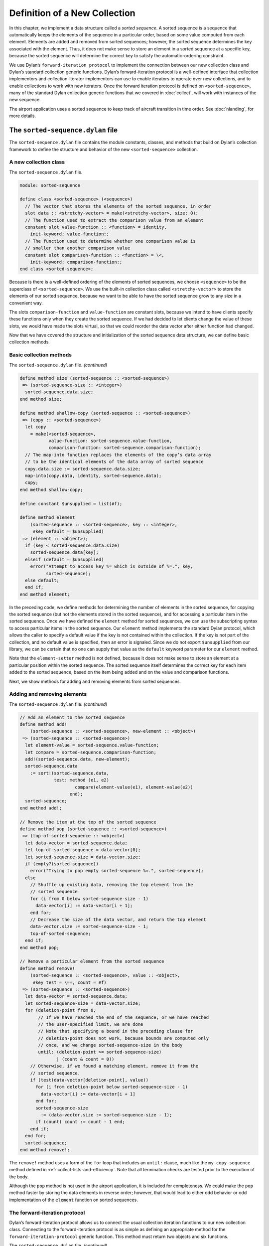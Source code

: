 Definition of a New Collection
==============================

In this chapter, we implement a data structure called a *sorted
sequence*. A sorted sequence is a sequence that automatically keeps the
elements of the sequence in a particular order, based on some value
computed from each element. Elements are added and removed from sorted
sequences; however, the sorted sequence determines the key associated
with the element. Thus, it does not make sense to store an element in a
sorted sequence at a specific key, because the sorted sequence will
determine the correct key to satisfy the automatic-ordering constraint.

We use Dylan’s ``forward-iteration protocol`` to implement the connection
between our new collection class and Dylan’s standard collection generic
functions. Dylan’s forward-iteration protocol is a well-defined
interface that collection implementors and collection-iterator
implementors can use to enable iterators to operate over new
collections, and to enable collections to work with new iterators. Once
the forward iteration protocol is defined on ``<sorted-sequence>``, many
of the standard Dylan collection generic functions that we covered in
:doc:`collect`, will work with instances of the new sequence.

The airport application uses a sorted sequence to keep track of aircraft
transition in time order. See :doc:`nlanding`, for more details.

The ``sorted-sequence.dylan`` file
----------------------------------

The ``sorted-sequence.dylan`` file contains the module constants, classes,
and methods that build on Dylan’s collection framework to define the
structure and behavior of the new ``<sorted-sequence>`` collection.

.. _heap-new-collection-class:

A new collection class
~~~~~~~~~~~~~~~~~~~~~~

The ``sorted-sequence.dylan`` file.

.. code-block:: dylan

    module: sorted-sequence

    define class <sorted-sequence> (<sequence>)
      // The vector that stores the elements of the sorted sequence, in order
      slot data :: <stretchy-vector> = make(<stretchy-vector>, size: 0);
      // The function used to extract the comparison value from an element
      constant slot value-function :: <function> = identity,
        init-keyword: value-function:;
      // The function used to determine whether one comparison value is
      // smaller than another comparison value
      constant slot comparison-function :: <function> = \<,
        init-keyword: comparison-function:;
    end class <sorted-sequence>;

Because is there is a well-defined ordering of the elements of sorted
sequences, we choose ``<sequence>`` to be the superclass of
``<sorted-sequence>``. We use the built-in collection class called
``<stretchy-vector>`` to store the elements of our sorted sequence,
because we want to be able to have the sorted sequence grow to any size
in a convenient way.

The slots ``comparison-function`` and ``value-function`` are constant slots,
because we intend to have clients specify these functions only when they
create the sorted sequence. If we had decided to let clients change the
value of these slots, we would have made the slots virtual, so that we
could reorder the data vector after either function had changed.

Now that we have covered the structure and initialization of the sorted
sequence data structure, we can define basic collection methods.

.. _heap-basic-collection-methods:

Basic collection methods
~~~~~~~~~~~~~~~~~~~~~~~~

The ``sorted-sequence.dylan`` file. *(continued)*

.. code-block:: dylan

    define method size (sorted-sequence :: <sorted-sequence>)
     => (sorted-sequence-size :: <integer>)
      sorted-sequence.data.size;
    end method size;

    define method shallow-copy (sorted-sequence :: <sorted-sequence>)
     => (copy :: <sorted-sequence>)
      let copy
        = make(<sorted-sequence>,
               value-function: sorted-sequence.value-function,
               comparison-function: sorted-sequence.comparison-function);
      // The map-into function replaces the elements of the copy’s data array
      // to be the identical elements of the data array of sorted sequence
      copy.data.size := sorted-sequence.data.size;
      map-into(copy.data, identity, sorted-sequence.data);
      copy;
    end method shallow-copy;

    define constant $unsupplied = list(#f);

    define method element
        (sorted-sequence :: <sorted-sequence>, key :: <integer>,
         #key default = $unsupplied)
     => (element :: <object>);
      if (key < sorted-sequence.data.size)
        sorted-sequence.data[key];
      elseif (default = $unsupplied)
        error("Attempt to access key %= which is outside of %=.", key,
              sorted-sequence);
      else default;
      end if;
    end method element;

In the preceding code, we define methods for determining the number of
elements in the sorted sequence, for copying the sorted sequence (but
not the elements stored in the sorted sequence), and for accessing a
particular item in the sorted sequence. Once we have defined the
``element`` method for sorted sequences, we can use the subscripting
syntax to access particular items in the sorted sequence. Our ``element``
method implements the standard Dylan protocol, which allows the caller
to specify a default value if the key is not contained within the
collection. If the key is not part of the collection, and no default
value is specified, then an error is signaled. Since we do not export
``$unsupplied`` from our library, we can be certain that no one can supply
that value as the ``default`` keyword parameter for our ``element`` method.

Note that the ``element-setter`` method is not defined, because it does
not make sense to store an element at a particular position within the
sorted sequence. The sorted sequence itself determines the correct key
for each item added to the sorted sequence, based on the item being
added and on the value and comparison functions.

Next, we show methods for adding and removing elements from sorted
sequences.

.. _heap-adding-and-removing-elements:

Adding and removing elements
~~~~~~~~~~~~~~~~~~~~~~~~~~~~

The ``sorted-sequence.dylan`` file. *(continued)*

.. code-block:: dylan

    // Add an element to the sorted sequence
    define method add!
        (sorted-sequence :: <sorted-sequence>, new-element :: <object>)
     => (sorted-sequence :: <sorted-sequence>)
      let element-value = sorted-sequence.value-function;
      let compare = sorted-sequence.comparison-function;
      add!(sorted-sequence.data, new-element);
      sorted-sequence.data
        := sort!(sorted-sequence.data,
                 test: method (e1, e2)
                         compare(element-value(e1), element-value(e2))
                       end);
      sorted-sequence;
    end method add!;

    // Remove the item at the top of the sorted sequence
    define method pop (sorted-sequence :: <sorted-sequence>)
     => (top-of-sorted-sequence :: <object>)
      let data-vector = sorted-sequence.data;
      let top-of-sorted-sequence = data-vector[0];
      let sorted-sequence-size = data-vector.size;
      if (empty?(sorted-sequence))
        error("Trying to pop empty sorted-sequence %=.", sorted-sequence);
      else
        // Shuffle up existing data, removing the top element from the
        // sorted sequence
        for (i from 0 below sorted-sequence-size - 1)
          data-vector[i] := data-vector[i + 1];
        end for;
        // Decrease the size of the data vector, and return the top element
        data-vector.size := sorted-sequence-size - 1;
        top-of-sorted-sequence;
      end if;
    end method pop;

    // Remove a particular element from the sorted sequence
    define method remove!
        (sorted-sequence :: <sorted-sequence>, value :: <object>,
         #key test = \==, count = #f)
     => (sorted-sequence :: <sorted-sequence>)
      let data-vector = sorted-sequence.data;
      let sorted-sequence-size = data-vector.size;
      for (deletion-point from 0,
           // If we have reached the end of the sequence, or we have reached
           // the user-specified limit, we are done
           // Note that specifying a bound in the preceding clause for
           // deletion-point does not work, because bounds are computed only
           // once, and we change sorted-sequence-size in the body
           until: (deletion-point >= sorted-sequence-size)
                  | (count & count = 0))
        // Otherwise, if we found a matching element, remove it from the
        // sorted sequence.
        if (test(data-vector[deletion-point], value))
          for (i from deletion-point below sorted-sequence-size - 1)
            data-vector[i] := data-vector[i + 1]
          end for;
          sorted-sequence-size
            := (data-vector.size := sorted-sequence-size - 1);
          if (count) count := count - 1 end;
        end if;
      end for;
      sorted-sequence;
    end method remove!;

The ``remove!`` method uses a form of the ``for`` loop that includes an
``until:`` clause, much like the ``my-copy-sequence`` method defined in
:ref:`collect-lists-and-efficiency`. Note that all termination checks are tested
prior to the execution of the body.

Although the ``pop`` method is not used in the airport application, it is
included for completeness. We could make the ``pop`` method faster by
storing the data elements in reverse order; however, that would lead to
either odd behavior or odd implementation of the ``element`` function on
sorted sequences.

The forward-iteration protocol
~~~~~~~~~~~~~~~~~~~~~~~~~~~~~~

Dylan’s forward-iteration protocol allows us to connect the usual
collection iteration functions to our new collection class. Connecting
to the forward-iteration protocol is as simple as defining an
appropriate method for the ``forward-iteration-protocol`` generic
function. This method must return two objects and six functions.

The ``sorted-sequence.dylan`` file. *(continued)*

.. code-block:: dylan

    // This method enables many standard and user-defined collection operations
    define method forward-iteration-protocol
        (sorted-sequence :: <sorted-sequence>)
     => (initial-state :: <integer>, limit :: <integer>,
         next-state :: <function>, finished-state? :: <function>,
         current-key :: <function>, current-element :: <function>,
         current-element-setter :: <function>, copy-state :: <function>)
      values(
        // Initial state
        0,

        // Limit
        sorted-sequence.size,

        // Next state
        method (collection :: <sorted-sequence>, state :: <integer>)
          state + 1
        end,

        // Finished state?
        method (collection :: <sorted-sequence>, state :: <integer>,
                limit :: <integer>)
          state = limit;
        end,

        // Current key
        method (collection :: <sorted-sequence>, state :: <integer>)
          state
        end,

        // Current element
        element,

        // Current element setter
        method (value :: <object>, collection :: <sorted-sequence>,
                state :: <integer>)
          error("Setting an element of a sorted sequence is not allowed.");
        end,

        // Copy state
        identity);
    end method forward-iteration-protocol;

If we are to iterate over any collection, we must maintain some state to
help the iterator remember the current point of iteration. For the
forward-iteration protocol, we maintain this state using any object
suitable for a given collection. In this case, an integer is sufficient
to maintain where we are in the iteration process. The first object
returned by ``forward-iteration-protocol`` is a state object that is
suitable for the start of an iteration. The second object returned is a
state object that represents the ending state of the iteration. Since,
in this case, the state object is just the current key of the sorted
sequence, the integer 0 is the correct initial state, and the integer
that represents the size of the collection is the correct ending state.

The third value returned is a function that takes the collection and the
current iteration state, and returns a state that is the next step in
the iteration. In this case, we can determine the next state simply by
adding 1 to the current state.

The fourth value returned is a function that receives the collection,
the current state, and the ending state, and that determines whether the
iteration is complete. In this case, we need only to check whether the
current state is equal to the ending state.

The fifth value returned is a function that generates the current key
into the collection, given a collection and a state. In this case, the
key is the state object.

The sixth value returned is a function that receives a collection and a
state, and returns the current element of the collection. In this case,
the ``element`` function is the obvious choice, since our state is just
the key.

The seventh value returned is a function that receives a new value, a
collection, and a state, and changes the current element to be the new
value. In this case, such an operation is illegal, since the only
rational way to add elements to sorted sequences is with ``add!``.
Because this operation is illegal, an error is signaled.

The eighth and final value returned is a function that receives a
collection and a state, and returns a copy of the state. In this case,
we just return the state, because it is an integer and thus has no slots
that are modified during the iteration process. If we represented the
state with an object that had one or more slots that did change during
iteration, we would have to make a new state instance and to copy the
significant information from the old state instance to the new state
instance.

Once we have defined a ``forward-iteration-protocol`` method for sorted
sequences, we can iterate over them using ``for`` loops, mapping
functions, and other collections iterators described in :doc:`collect`.
Also, if someone defines a new iterator that uses the forward-iteration
protocol, then this new iterator will work with sorted sequences.

Dylan has several other related protocols for backward iteration and for
tables. See the *The Dylan Reference Manual* for details.

The ``sorted-sequence-library.dylan`` file
------------------------------------------

The definitions for the sorted sequence library and module are simple.
The only module variable that we need to export is for the sorted
sequence class itself. All the generic functions that we want clients to
use on sorted sequences are exported by the ``dylan`` module.

The ``sorted-sequence-library.dylan`` file.

.. code-block:: dylan

    module: dylan-user

    define library sorted-sequence
      export sorted-sequence;
      use dylan;
      use definitions;
    end library sorted-sequence;

    define module sorted-sequence
      export <sorted-sequence>;
      use dylan;
      use definitions;
    end module sorted-sequence;

The ``definitions`` library and module are defined in :doc:`nlanding`.

The ``sorted-sequence.lid`` file
--------------------------------

The LID file for sorted sequences is also straightforward. The entire
library is contained within two files (in addition to the LID file
itself). The library and module definitions are in the file
``sorted-sequence-library.dylan``. The definitions of module constants,
classes, and methods are in the implementation file,
``sorted-sequence.dylan``.

The ``sorted-sequence.lid`` file.

.. code-block:: dylan

    library: sorted-sequence
    files:   sorted-sequence-library
             sorted-sequence

Summary
-------

In this chapter, we covered the following:

- We explored how to define our own collection class.
- We showed how to integrate that class into Dylan’s collection
  framework.
- We used several variations of the control structures presented in
  :doc:`collect`.
